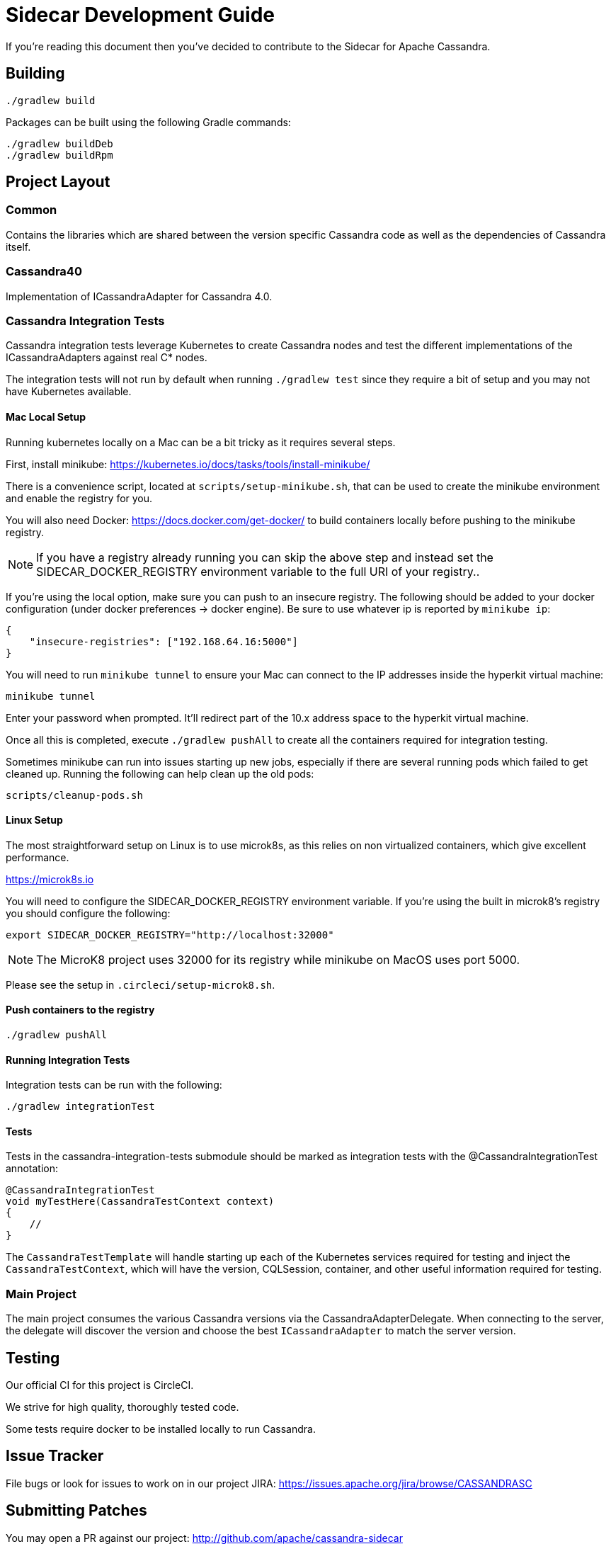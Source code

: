 # Sidecar Development Guide

If you're reading this document then you've decided to contribute to the Sidecar for Apache Cassandra.

## Building

    ./gradlew build

Packages can be built using the following Gradle commands:

    ./gradlew buildDeb
    ./gradlew buildRpm

## Project Layout

### Common

Contains the libraries which are shared between the version specific Cassandra code as well as the dependencies of Cassandra itself.

### Cassandra40

Implementation of ICassandraAdapter for Cassandra 4.0.

### Cassandra Integration Tests

Cassandra integration tests leverage Kubernetes to create Cassandra nodes and test the different implementations
of the ICassandraAdapters against real C* nodes.

The integration tests will not run by default when running `./gradlew test` since they require a bit of setup and you may not have
Kubernetes available.

#### Mac Local Setup

Running kubernetes locally on a Mac can be a bit tricky as it requires several steps.

First, install minikube: https://kubernetes.io/docs/tasks/tools/install-minikube/

There is a convenience script, located at `scripts/setup-minikube.sh`, that can be used to create the minikube environment and enable the registry for you.

You will also need Docker: https://docs.docker.com/get-docker/ to build containers locally before pushing to the minikube registry.

NOTE: If you have a registry already running you can skip the above step and instead set the SIDECAR_DOCKER_REGISTRY environment variable to the full URI of your registry..

If you're using the local option, make sure you can push to an insecure registry.
The following should be added to your docker configuration (under docker preferences -> docker engine).  Be sure to use whatever ip is reported by `minikube ip`:

    {
        "insecure-registries": ["192.168.64.16:5000"]
    }

You will need to run `minikube tunnel` to ensure your Mac can connect to the IP addresses inside the hyperkit virtual machine:

    minikube tunnel

Enter your password when prompted.  It'll redirect part of the 10.x address space to the hyperkit virtual machine.

Once all this is completed, execute `./gradlew pushAll` to create all the containers required for integration testing.

Sometimes minikube can run into issues starting up new jobs, especially if there are several running pods which failed to get cleaned up.  Running the following can help clean up the old pods:

    scripts/cleanup-pods.sh

#### Linux Setup

The most straightforward setup on Linux is to use microk8s, as this relies on non virtualized containers, which give excellent performance.

https://microk8s.io

You will need to configure the SIDECAR_DOCKER_REGISTRY environment variable.  If you're using the built in microk8's registry you should configure the following:

    export SIDECAR_DOCKER_REGISTRY="http://localhost:32000"

NOTE: The MicroK8 project uses 32000 for its registry while minikube on MacOS uses port 5000.

Please see the setup in `.circleci/setup-microk8.sh`.

#### Push containers to the registry

    ./gradlew pushAll

#### Running Integration Tests

Integration tests can be run with the following:

    ./gradlew integrationTest



#### Tests

Tests in the cassandra-integration-tests submodule should be marked as integration tests with the @CassandraIntegrationTest annotation:

    @CassandraIntegrationTest
    void myTestHere(CassandraTestContext context)
    {
        //
    }

The `CassandraTestTemplate` will handle starting up each of the Kubernetes services required for testing and inject the
`CassandraTestContext`, which will have the version, CQLSession, container, and other useful information required for testing.

### Main Project

The main project consumes the various Cassandra versions via the CassandraAdapterDelegate.  When connecting to the server,
the delegate will discover the version and choose the best `ICassandraAdapter` to match the server version.


## Testing

Our official CI for this project is CircleCI.

We strive for high quality, thoroughly tested code.

Some tests require docker to be installed locally to run Cassandra.

## Issue Tracker

File bugs or look for issues to work on in our project JIRA: https://issues.apache.org/jira/browse/CASSANDRASC

## Submitting Patches

You may open a PR against our project: http://github.com/apache/cassandra-sidecar

Please link to the PR from the JIRA ticket.  All work *must* have a corresponding JIRA ticket.  Please put the JIRA ID in the body of the pull request.

